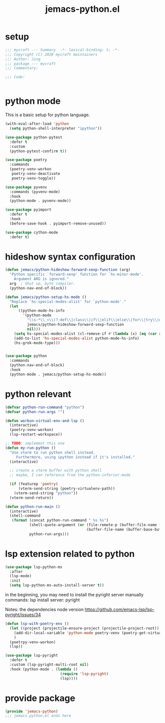 #+TITLE: jemacs-python.el
#+PROPERTY: header-args:emacs-lisp :tangle ./jemacs-python.el :mkdirp yes

* setup

  #+begin_src emacs-lisp
    ;;; mycraft --- Summary  -*- lexical-binding: t; -*-
    ;;; Copyright (C) 2020 mycraft maintainers
    ;;; Author: Jing
    ;;; package --- mycraft
    ;;; Commentary:

    ;;; Code:


  #+end_src

* python mode

  This is a basic setup for python language.

  #+begin_src emacs-lisp
    (with-eval-after-load 'python
      (setq python-shell-interpreter "ipython"))

    (use-package python-pytest
      :defer t
      :custom
      (python-pytest-confirm t))

    (use-package poetry
      :commands
      (poetry-venv-workon
       poetry-venv-deactivate
       poetry-venv-toggle))

    (use-package pyvenv
      :commands (pyvenv-mode)
      :hook
      (python-mode . pyvenv-mode))

    (use-package pyimport
      :defer t
      :hook
      (before-save-hook . pyimport-remove-unused))

    (use-package cython-mode
      :defer t)
  #+end_src

* hideshow syntax configuration

  #+begin_src emacs-lisp
    (defun jemacs/python-hideshow-forward-sexp-function (arg)
      "Python specific `forward-sexp' function for `hs-minor-mode'.
        Argument ARG is ignored."
      arg  ; Shut up, byte compiler.
      (python-nav-end-of-block))

    (defun jemacs/python-setup-hs-mode ()
      "Replace `hs-special-modes-alist' for `python-mode'."
      (let
          ((python-mode-hs-info
            '(python-mode
              "\\s-*\\_<\\(?:def\\|class\\|if\\|elif\\|else\\|for\\|try\\|except\\|with\\|while\\)\\_>" "" "#"
              jemacs/python-hideshow-forward-sexp-function
              nil)))
        (setq hs-special-modes-alist (cl-remove-if #'(lambda (x) (eq (car x) 'python-mode)) hs-special-modes-alist))
        (add-to-list 'hs-special-modes-alist python-mode-hs-info)
        (hs-grok-mode-type)))


    (use-package python
      :commands
      (python-nav-end-of-block)
      :hook
      (python-mode . jemacs/python-setup-hs-mode))
  #+end_src

* python relevant
  #+begin_src emacs-lisp
    (defvar python-run-command "python")
    (defvar python-run-args "")

    (defun workon-virtual-env-and-lsp ()
      (interactive)
      (poetry-venv-workon)
      (lsp-restart-workspace))

    ;; TODO: implement this one
    (defun my-run-python ()
      "Use vterm to run python shell instead.
         Furthermore, using ipython instead if it's installed."
      (interactive)

      ;; create a vterm buffer with python shell
      ;; maybe, I can reference from the python-inferior-mode

      (if (featurep 'poetry)
          (vterm-send-string (poetry-virtualenv-path))
        (vterm-send-string "python"))
      (vterm-send-return))

    (defun python-run-main ()
      (interactive)
      (shell-command
       (format (concat python-run-command " %s %s")
               (shell-quote-argument (or (file-remote-p (buffer-file-name (buffer-base-buffer)) 'localname)
                                         (buffer-file-name (buffer-base-buffer))))
               python-run-args)))
  #+end_src
* lsp extension related to python

  #+begin_src emacs-lisp :tangle no
    (use-package lsp-python-ms
      :after
      (lsp-mode)
      :init
      (setq lsp-python-ms-auto-install-server t))
  #+end_src


  in the beginning, you may need to install the pyright server manually
  commands: lsp install server: pyright

  Notes: the dependencies node version
  https://github.com/emacs-lsp/lsp-pyright/issues/34

  #+begin_src emacs-lisp
    (defun lsp-with-poetry-env ()
      (let ((project (projectile-ensure-project (projectile-project-root))))
        (add-dir-local-variable 'python-mode poetry-venv (poetry-get-virtualenv))
        )
      (poetrpy-venv-workon)
      (lsp))

    (use-package lsp-pyright
      :defer t
      :custom (lsp-pyright-multi-root nil)
      :hook (python-mode . (lambda ()
                             (require 'lsp-pyright)
                             (lsp))))

  #+end_src

* provide package

  #+begin_src emacs-lisp
    (provide 'jemacs-python)
    ;;; jemacs-python.el ends here
  #+end_src

